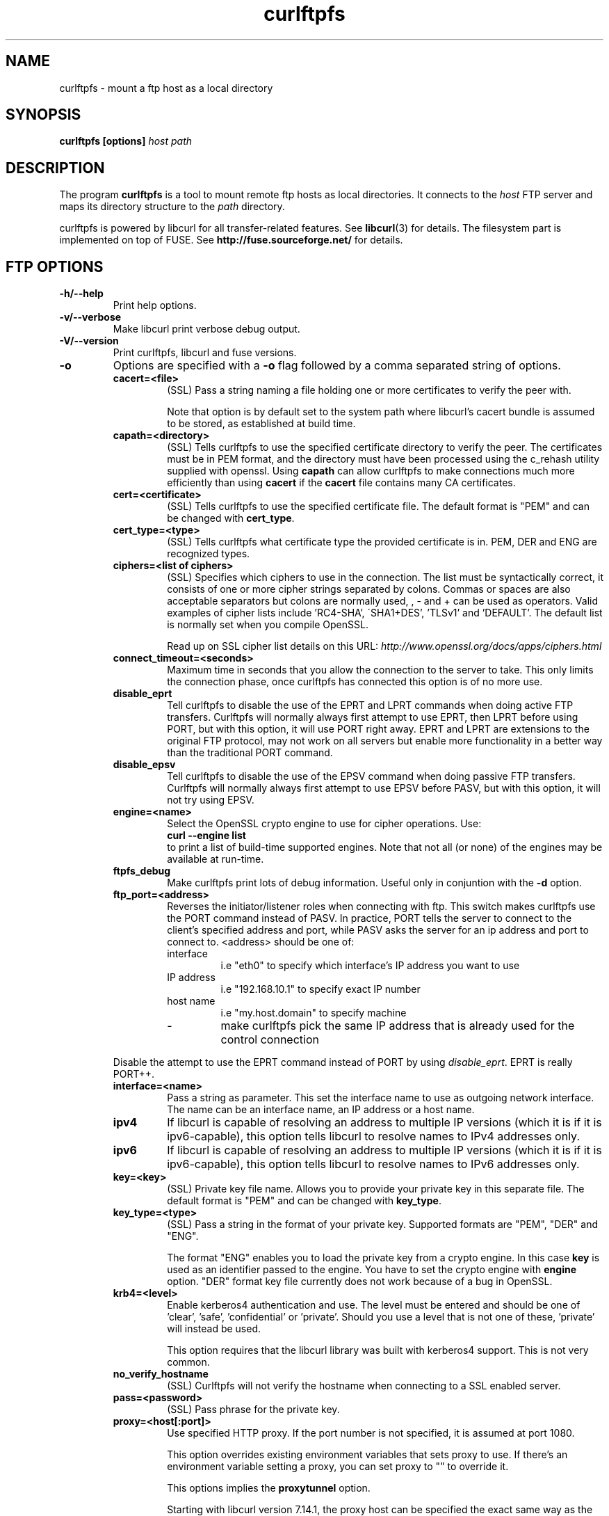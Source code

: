 .TH curlftpfs 1 "12 Apr 2006" "CurlFtpFS 0.6.1" "CurlFtpFS Manual"
.SH NAME
curlftpfs \- mount a ftp host as a local directory
.SH SYNOPSIS
.B curlftpfs [options]
.I host path
.SH DESCRIPTION
The program
.B curlftpfs
is a tool to mount remote ftp hosts as local directories. It connects to the
.I host
FTP server and maps its directory structure to the
.I path
directory.

curlftpfs is powered by libcurl for all transfer-related features. See
.BR libcurl (3)
for details. The filesystem part is implemented on top of FUSE.
See
.BR http://fuse.sourceforge.net/
for details.
.SH FTP OPTIONS
.TP
.B "-h/--help"
Print help options.
.TP
.B "-v/--verbose"
Make libcurl print verbose debug output.
.TP
.B "-V/--version"
Print curlftpfs, libcurl and fuse versions.
.TP
.B \-o
Options are specified with a
.B \-o
flag followed by a comma separated string of options. 
.RS
.TP
.B cacert=<file>
(SSL) Pass a string naming a file holding
one or more certificates to verify the peer with.

Note  that  option  is  by  default set to the system path where
libcurl's cacert bundle is assumed to be stored, as  established
at build time.
.TP
.B capath=<directory>
(SSL) Tells curlftpfs to use the specified certificate directory to verify the
peer. The certificates must be in PEM format, and the directory must have been
processed using  the  c_rehash  utility supplied  with  openssl.  Using
\fBcapath\fP can allow curlftpfs to make connections much more
efficiently than using  \fBcacert\fP  if the \fBcacert\fP file contains many CA
certificates.
.TP
.B cert=<certificate>
(SSL) Tells curlftpfs to use the specified certificate file. The default format
is "PEM" and can be changed with \fBcert_type\fP.
.TP
.B cert_type=<type>
(SSL) Tells curlftpfs what certificate type the provided certificate is in.
PEM, DER and ENG are recognized types.
.TP
.B ciphers=<list of ciphers>
(SSL) Specifies which ciphers to use in the connection. The list must be
syntactically correct, it consists of one or more cipher strings separated  by
colons. Commas or spaces
are also acceptable separators but colons are normally used, , - and + can
be  used  as operators.  Valid  examples  of  cipher lists include 'RC4-SHA',
\'SHA1+DES', 'TLSv1' and 'DEFAULT'. The default list is  normally
set when you compile OpenSSL.

Read up on SSL cipher list details
on this URL: \fIhttp://www.openssl.org/docs/apps/ciphers.html\fP
.TP
.B connect_timeout=<seconds>
Maximum time in seconds that you allow the connection to the server to take.
This only limits the connection phase, once curlftpfs has connected this option
is of no more use.
.TP
.B disable_eprt
Tell curlftpfs to disable the use of the EPRT and LPRT commands when doing
active FTP transfers. Curlftpfs will normally always first attempt to use EPRT,
then LPRT before using PORT, but with this option, it will use PORT right
away. EPRT and LPRT are extensions to the original FTP protocol, may not work
on all servers but enable more functionality in a better way than the
traditional PORT command.
.TP
.B disable_epsv
Tell curlftpfs to disable the use of the EPSV command when doing passive FTP
transfers. Curlftpfs will normally always first attempt to use EPSV before
PASV, but with this option, it will not try using EPSV.
.TP
.B engine=<name>
Select  the  OpenSSL crypto engine to use for cipher operations.  Use: 
.br
.B "curl \-\-engine list"
.br
to  print  a  list  of  build-time  supported engines.  Note  that  not
all  (or  none) of the engines may be available at run-time.
.TP
.B ftpfs_debug
Make curlftpfs print lots of debug information. Useful only in conjuntion with
the
.B \-d
option.
.TP
.B ftp_port=<address>
Reverses the initiator/listener roles when connecting with ftp. This
switch makes curlftpfs use the PORT command instead of PASV. In practice, PORT
tells the server to connect to the client's specified address and port, while
PASV asks the server for an ip address and port to connect to. <address>
should be one of:
.RS
.IP interface
i.e "eth0" to specify which interface's IP address you want to use
.IP "IP address"
i.e "192.168.10.1" to specify exact IP number
.IP "host name"
i.e "my.host.domain" to specify machine
.IP "-"
make curlftpfs pick the same IP address that is already used for the control
connection
.RE

Disable the
attempt to use the EPRT command instead of PORT by using \fIdisable_eprt\fP.
EPRT is really PORT++.
.TP
.B interface=<name>
Pass a string as parameter. This set the interface name  to  use as  outgoing
network  interface.  The  name can be an interface name, an IP address or a
host name.
.TP
.B ipv4
If  libcurl  is  capable  of resolving an address to multiple IP versions
(which it is if it is ipv6-capable), this option  tells libcurl  to  resolve
names  to  IPv4  addresses only.
.TP
.B ipv6
If  libcurl  is  capable  of resolving an address to multiple IP versions
(which it is if it is ipv6-capable), this option  tells libcurl  to  resolve
names  to  IPv6  addresses only.
.TP
.B key=<key>
(SSL) Private key file name. Allows you to provide your private key in this
separate file. The  default format is "PEM" and can be changed with
\fBkey_type\fP.
.TP
.B key_type=<type>
(SSL) Pass a string in
the format of your private key. Supported  formats are "PEM", "DER" and
"ENG".

The  format  "ENG"  enables  you  to load the private key from a crypto engine.
In this case \fBkey\fP is used as an identifier  passed to  the  engine.
You have to set the crypto engine with \fBengine\fP option.  "DER" format key
file  currently  does not work because of a bug in OpenSSL.
.TP
.B krb4=<level>
Enable kerberos4 authentication and use. The level must be entered and should
be one of 'clear', 'safe', 'confidential'  or 'private'.  Should  you  use  a
level that is not one of these, 'private' will instead be used.

This option requires that the libcurl library was built  with  kerberos4
support.  This is  not  very common.
.TP
.B no_verify_hostname
(SSL) Curlftpfs will not verify the hostname when connecting to a SSL enabled
server.
.TP
.B pass=<password>
(SSL) Pass phrase for the private key.
.TP
.B proxy=<host[:port]>
Use specified HTTP proxy. If the port number is  not  specified, it is assumed
at port 1080.

This  option  overrides existing environment variables that sets
proxy to use. If  there's  an  environment  variable  setting  a proxy, you can
set proxy to "" to override it.

This options implies the \fBproxytunnel\fP option.

Starting  with libcurl version 7.14.1, the proxy host can be specified the
exact same way as the proxy environment  variables,  including protocol prefix
(http://) and embedded user + password.
.TP
.B proxytunnel
Tells curlftpfs to use a tunnel proxy. This option is implied by the 
\fBproxy\fP option but you need to set it manually if you use the \fIproxy\fP
environment variable.
.TP
.B proxy_anyauth
Tells curl to pick a suitable authentication method when  communicating  with
the  given  proxy.  This  will  cause  an  extra request/response round-trip.
.TP
.B proxy_basic
Tells curlftpfs to use HTTP Basic authentication when communicating with the
given proxy. Basic is the default authentication method curlftpfs is used with
proxies.
.TP
.B proxy_digest
Tells  curlftpfs to use HTTP Digest authentication when communicating with the
given proxy.
.TP
.B proxy_ntlm
Tells curlftpfs to use HTTP NTLM  authentication  when  communicating with the
given proxy.
.TP
.B proxy_user=<user:password>
Specify user and password to use for proxy authentication.
.TP
.B skip_pasv_ip
Tell curlftpfs to not use the IP address the server suggests in its response
to curlftpfs's PASV command when curlftpfs connects the data connection.
Instead curlftpfs will re-use the same IP address it already uses for the
control connection.
.TP
.B ssl
Make curlftpfs use SSL/TLS for both control and data connections.
.TP
.B sslv3
Forces curlftpfs to use SSL version 3 when negotiating with a remote SSL
server.
.TP
.B ssl_control
Make curlftpfs use SSL/TLS only for the control connection.
.TP
.B ssl_try
Curlftpfs will try to use SSL/TLS for both the control and data connections
but if the server doesn't support it, it will still connect unencrypted.
.TP
.B tcp_nodelay
Turn on the TCP_NODELAY option. See the \fIcurl_easy_setopt(3)\fP man page for
details about this option.
.TP
.B tlsv1
(SSL) Forces curlftpfs to use TSL version 1 when negotiating with a remote TLS
server.
.TP
.B transform_symlinks
Append
.I path
to the absolute symlinks so that they still point inside the ftp directory
structure. Otherwise those links will very probably be broken.
.TP
.B user=<user:password>
Specify  user  and  password  to  use for server authentication.  Overrides
netrc configuration.
.SH FUSE OPTIONS
.TP
.B "-d"
Enable FUSE debug output. Implies \fB-f\fP.
.TP
.B "-f"
Run curlftpfs in foreground mode.
.TP
.B "-r"
Mount read-only.
.TP
.B "-s"
Disable multi-threaded operation.
.TP
.B \-o
Options are specified with a
.B \-o
flag followed by a comma separated string of options. 
.RS
.TP
.B allow_other
Allow access to other users. By default the mount point is only accessible to
the user that mounted it and not even to root.
.TP
.B allow_root
Allow access to root user. By default the mount point is only accessible to
the user that mounted it and not even to root.
.TP
.B debug
enable debug output
.TP
.B direct_io
use direct I/O
.TP
.B fsname=NAME
set filesystem name in mtab
.TP
.B gid=N
set file group
.TP
.B hard_remove
immediate removal (don't hide files)
.TP
.B kernel_cache
Let the kernel VFS do some caching of the files.
.TP
.B large_read
issue large read requests (2.4 only)
.TP
.B max_read=N
set maximum size of read requests
.TP
.B nonempty
allow mounts over non-empty file/dir
.TP
.B readdir_ino
try to fill in d_ino in readdir
.TP
.B uid=N
set file owner
.TP
.B umask=M
set file permissions (octal)
.TP
.B use_ino
let filesystem set inode numbers
.SH AUTHORS
Robson Braga Araujo is the author and maintainer of CurlFtpFS.
.SH WWW
http://curlftpfs.sourceforge.net
.SH "SEE ALSO"
.BR mount (8)
